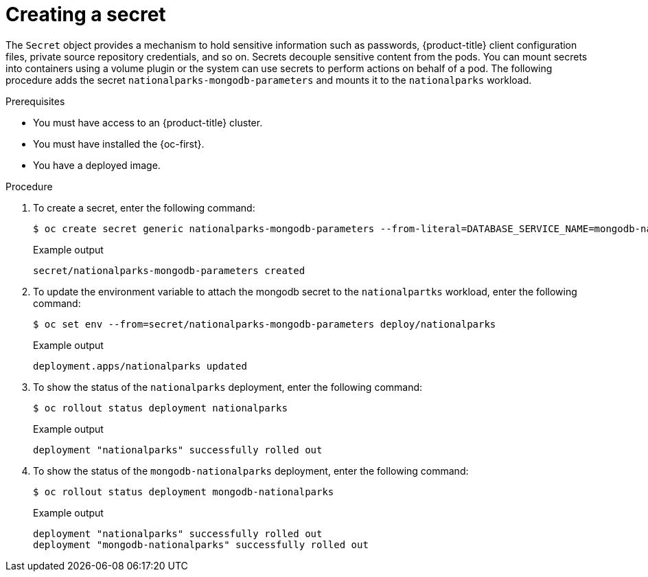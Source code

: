 // Module included in the following assemblies:
//
// * getting-started/openshift-cli.adoc

:_content-type: PROCEDURE
[id="getting-started-cli-creating-secret_{context}"]

= Creating a secret

The `Secret` object provides a mechanism to hold sensitive information such as passwords, {product-title} client configuration files, private source repository credentials, and so on.
Secrets decouple sensitive content from the pods. You can mount secrets into containers using a volume plugin or the system can use secrets to perform actions on behalf of a pod.
The following procedure adds the secret `nationalparks-mongodb-parameters` and mounts it to the `nationalparks` workload.

.Prerequisites

* You must have access to an {product-title} cluster.
* You must have installed the {oc-first}.
* You have a deployed image.

.Procedure

. To create a secret, enter the following command:
+
[source,terminal]
----
$ oc create secret generic nationalparks-mongodb-parameters --from-literal=DATABASE_SERVICE_NAME=mongodb-nationalparks --from-literal=MONGODB_USER=mongodb --from-literal=MONGODB_PASSWORD=mongodb --from-literal=MONGODB_DATABASE=mongodb --from-literal=MONGODB_ADMIN_PASSWORD=mongodb
----
+
.Example output
+
[source,terminal]
----
secret/nationalparks-mongodb-parameters created
----

. To update the environment variable to attach the mongodb secret to the `nationalpartks` workload, enter the following command:
+
[source,terminal]
-----
$ oc set env --from=secret/nationalparks-mongodb-parameters deploy/nationalparks
-----
+
.Example output
+
[source,terminal]
----
deployment.apps/nationalparks updated
----

. To show the status of the `nationalparks` deployment, enter the following command:
+
[source,terminal]
----
$ oc rollout status deployment nationalparks
----
+
.Example output
+
[source,terminal]
----
deployment "nationalparks" successfully rolled out
----

. To show the status of the `mongodb-nationalparks` deployment, enter the following command:
+
[source,terminal]
----
$ oc rollout status deployment mongodb-nationalparks
----
+
.Example output
+
[source,terminal]
----
deployment "nationalparks" successfully rolled out
deployment "mongodb-nationalparks" successfully rolled out
----
